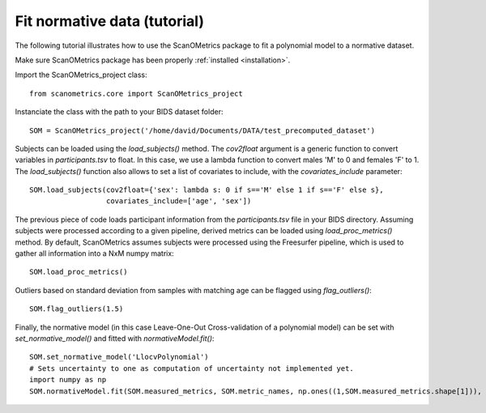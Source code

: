 Fit normative data (tutorial)
=============================

The following tutorial illustrates how to use the ScanOMetrics package to fit a polynomial model to a normative dataset.

Make sure ScanOMetrics package has been properly :ref:`installed <installation>`.

Import the ScanOMetrics_project class::

    from scanometrics.core import ScanOMetrics_project

Instanciate the class with the path to your BIDS dataset folder::

    SOM = ScanOMetrics_project('/home/david/Documents/DATA/test_precomputed_dataset')

Subjects can be loaded using the `load_subjects()` method. The `cov2float` argument is a generic function
to convert variables in `participants.tsv` to float. In this case, we use a lambda function to convert
males 'M' to 0 and females 'F' to 1. The `load_subjects()` function also allows to set a list of covariates
to include, with the `covariates_include` parameter::

    SOM.load_subjects(cov2float={'sex': lambda s: 0 if s=='M' else 1 if s=='F' else s},
                      covariates_include=['age', 'sex'])

The previous piece of code loads participant information from the `participants.tsv` file in your
BIDS directory. Assuming subjects were processed according to a given pipeline, derived metrics can
be loaded using `load_proc_metrics()` method. By default, ScanOMetrics assumes subjects were processed
using the Freesurfer pipeline, which is used to gather all information into a NxM numpy matrix::

    SOM.load_proc_metrics()

Outliers based on standard deviation from samples with matching age can be flagged using `flag_outliers()`::

    SOM.flag_outliers(1.5)

Finally, the normative model (in this case Leave-One-Out Cross-validation of a polynomial model) can be
set with `set_normative_model()` and fitted with `normativeModel.fit()`::

    SOM.set_normative_model('LlocvPolynomial')
    # Sets uncertainty to one as computation of uncertainty not implemented yet.
    import numpy as np
    SOM.normativeModel.fit(SOM.measured_metrics, SOM.metric_names, np.ones((1,SOM.measured_metrics.shape[1])), SOM.outliers, SOM.covariate_values, SOM.covariate_names, flag_opt=1, N_cycl=1, width=0)



